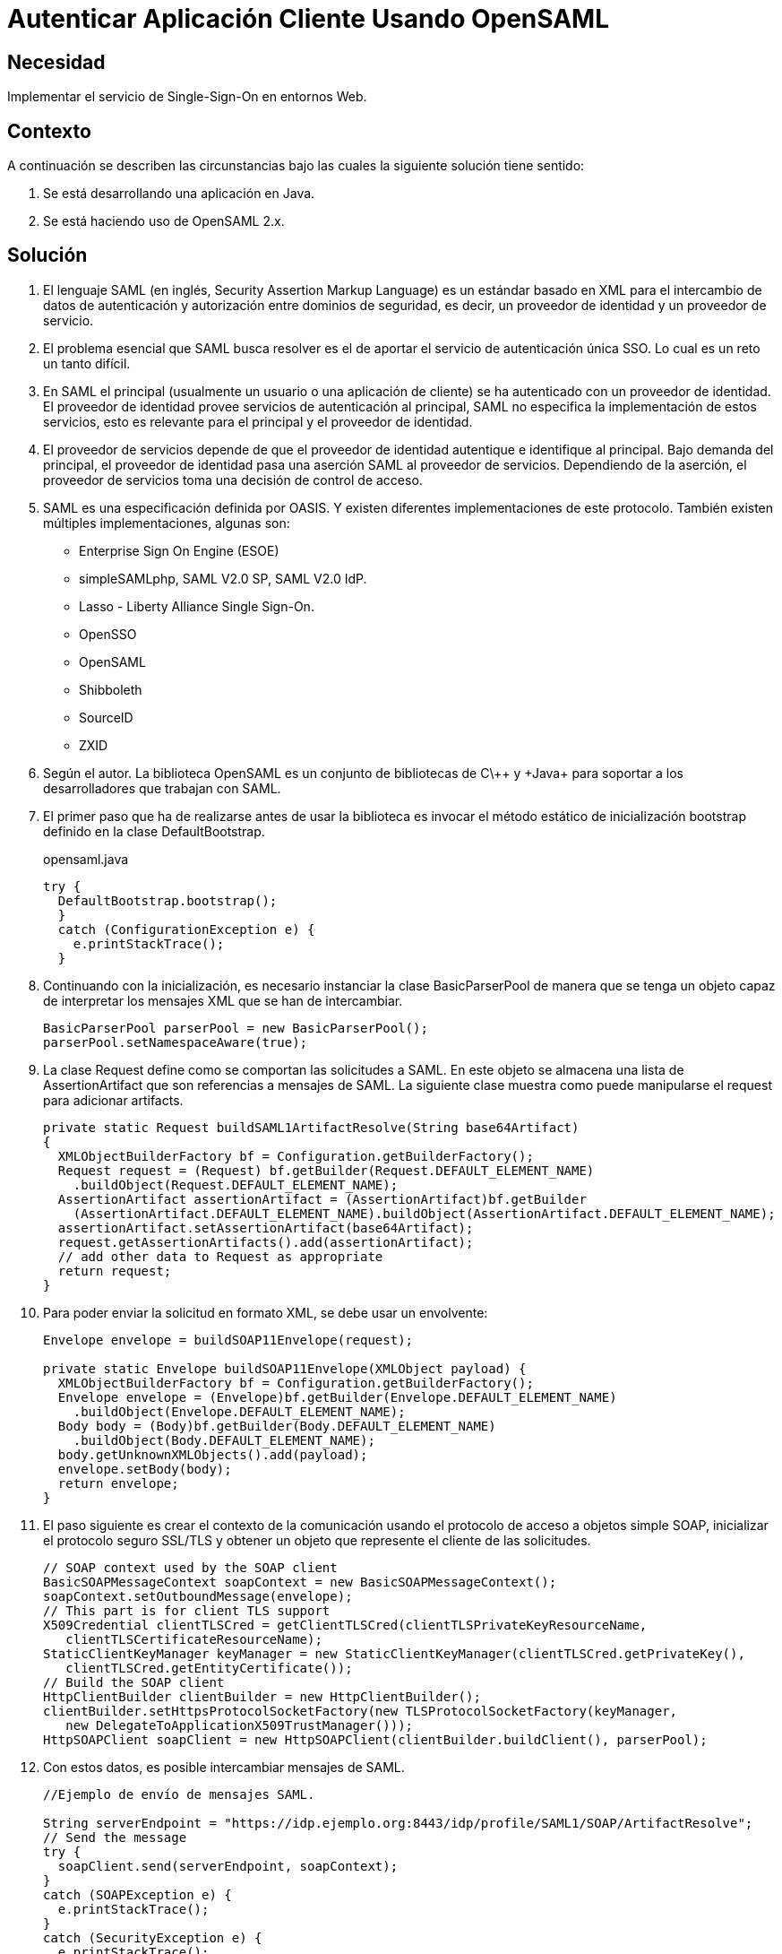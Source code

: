 :page-slug: products/defends/java/autenticar-app-opensaml/
:category: java
:page-description: Nuestros ethical hackers explican como evitar vulnerabilidades de seguridad mediante la programacion segura en Java al autenticar la aplicación del cliente usando OpenSAML. Esto es posible gracias a la implementación del servicio Single-Sign-on en el entorno web.
:page-keywords: Java, Seguridad, Autenticar, Cliente, OpenSAML, Single-Sign-On.
:defends: yes

= Autenticar Aplicación Cliente Usando OpenSAML

== Necesidad

Implementar el servicio de +Single-Sign-On+ en entornos Web.

== Contexto

A continuación se describen las circunstancias
bajo las cuales la siguiente solución tiene sentido:

. Se está desarrollando una aplicación en +Java+.
. Se está haciendo uso de +OpenSAML 2.x+.

== Solución

. El lenguaje +SAML+ (en inglés, +Security Assertion Markup Language+)
es un estándar basado en +XML+
para el intercambio de datos de autenticación y autorización
entre dominios de seguridad, es decir,
un proveedor de identidad y un proveedor de servicio.

. El problema esencial que +SAML+ busca resolver
es el de aportar el servicio de autenticación única +SSO+.
Lo cual es un reto un tanto difícil.

. En +SAML+ el principal (usualmente un usuario o una aplicación de cliente)
se ha autenticado con un proveedor de identidad.
El proveedor de identidad provee servicios de autenticación al principal,
+SAML+ no especifica la implementación de estos servicios,
esto es relevante para el principal y el proveedor de identidad.

. El proveedor de servicios depende de que el proveedor de identidad
autentique e identifique al principal.
Bajo demanda del principal,
el proveedor de identidad pasa una aserción +SAML+ al proveedor de servicios.
Dependiendo de la aserción,
el proveedor de servicios toma una decisión de control de acceso.

. +SAML+ es una especificación definida por +OASIS+.
Y existen diferentes implementaciones de este protocolo.
También existen múltiples implementaciones, algunas son:
* +Enterprise Sign On Engine+ (+ESOE+)
* +simpleSAMLphp+, +SAML V2.0 SP+, +SAML V2.0 IdP+.
* +Lasso+ - +Liberty Alliance Single Sign-On+.
* +OpenSSO+
* +OpenSAML+
* +Shibboleth+
* +SourceID+
* +ZXID+

. Según el autor. La biblioteca +OpenSAML+
es un conjunto de bibliotecas de +C\+\++ y +Java+
para soportar a los desarrolladores que trabajan con +SAML+.

. El primer paso que ha de realizarse
antes de usar la biblioteca
es invocar el método estático de inicialización +bootstrap+
definido en la clase +DefaultBootstrap+.
+
.opensaml.java
[source, java, linenums]
----
try {
  DefaultBootstrap.bootstrap();
  }
  catch (ConfigurationException e) {
    e.printStackTrace();
  }
----

. Continuando con la inicialización,
es necesario instanciar la clase +BasicParserPool+
de manera que se tenga un objeto capaz de interpretar
los mensajes +XML+ que se han de intercambiar.
+
[source, java, linenums]
----
BasicParserPool parserPool = new BasicParserPool();
parserPool.setNamespaceAware(true);
----

. La clase +Request+ define como se comportan las solicitudes a +SAML+.
En este objeto se almacena una lista de +AssertionArtifact+
que son referencias a mensajes de +SAML+.
La siguiente clase muestra
como puede manipularse el +request+ para adicionar +artifacts+.
+
[source, java, linenums]
----
private static Request buildSAML1ArtifactResolve(String base64Artifact)
{
  XMLObjectBuilderFactory bf = Configuration.getBuilderFactory();
  Request request = (Request) bf.getBuilder(Request.DEFAULT_ELEMENT_NAME)
    .buildObject(Request.DEFAULT_ELEMENT_NAME);
  AssertionArtifact assertionArtifact = (AssertionArtifact)bf.getBuilder
    (AssertionArtifact.DEFAULT_ELEMENT_NAME).buildObject(AssertionArtifact.DEFAULT_ELEMENT_NAME);
  assertionArtifact.setAssertionArtifact(base64Artifact);
  request.getAssertionArtifacts().add(assertionArtifact);
  // add other data to Request as appropriate
  return request;
}
----

. Para poder enviar la solicitud en formato +XML+,
se debe usar un envolvente:
+
[source, java, linenums]
----
Envelope envelope = buildSOAP11Envelope(request);

private static Envelope buildSOAP11Envelope(XMLObject payload) {
  XMLObjectBuilderFactory bf = Configuration.getBuilderFactory();
  Envelope envelope = (Envelope)bf.getBuilder(Envelope.DEFAULT_ELEMENT_NAME)
    .buildObject(Envelope.DEFAULT_ELEMENT_NAME);
  Body body = (Body)bf.getBuilder(Body.DEFAULT_ELEMENT_NAME)
    .buildObject(Body.DEFAULT_ELEMENT_NAME);
  body.getUnknownXMLObjects().add(payload);
  envelope.setBody(body);
  return envelope;
}
----

. El paso siguiente es crear el contexto de la comunicación
usando el protocolo de acceso a objetos simple +SOAP+,
inicializar el protocolo seguro +SSL/TLS+
y obtener un objeto que represente el cliente de las solicitudes.
+
[source, java, linenums]
----
// SOAP context used by the SOAP client
BasicSOAPMessageContext soapContext = new BasicSOAPMessageContext();
soapContext.setOutboundMessage(envelope);
// This part is for client TLS support
X509Credential clientTLSCred = getClientTLSCred(clientTLSPrivateKeyResourceName,
   clientTLSCertificateResourceName);
StaticClientKeyManager keyManager = new StaticClientKeyManager(clientTLSCred.getPrivateKey(),
   clientTLSCred.getEntityCertificate());
// Build the SOAP client
HttpClientBuilder clientBuilder = new HttpClientBuilder();
clientBuilder.setHttpsProtocolSocketFactory(new TLSProtocolSocketFactory(keyManager,
   new DelegateToApplicationX509TrustManager()));
HttpSOAPClient soapClient = new HttpSOAPClient(clientBuilder.buildClient(), parserPool);
----

. Con estos datos, es posible intercambiar mensajes de +SAML+.
+
[source, java, linenums]
----
//Ejemplo de envío de mensajes SAML.

String serverEndpoint = "https://idp.ejemplo.org:8443/idp/profile/SAML1/SOAP/ArtifactResolve";
// Send the message
try {
  soapClient.send(serverEndpoint, soapContext);
}
catch (SOAPException e) {
  e.printStackTrace();
}
catch (SecurityException e) {
  e.printStackTrace();
}
----
+
[source, java, linenums]
----
// Ejemplo de recepción de mensajes SAML.
// Access the SOAP response envelope
Envelope soapResponse = (Envelope) soapContext.getInboundMessage();
System.out.println("SOAP Response was:");
System.out.println(XMLHelper.prettyPrintXML(soapResponse.getDOM()));
----

. Código completo:
+
[source, java, linenums]
----
package brent.test;

import java.io.IOException;
import java.net.Socket;
import java.security.KeyException;
import java.security.Principal;
import java.security.PrivateKey;
import java.security.cert.CertificateException;
import java.security.cert.X509Certificate;
import javax.net.ssl.X509KeyManager;
import org.opensaml.DefaultBootstrap;
import org.opensaml.saml1.core.AssertionArtifact;
import org.opensaml.saml1.core.Request;
import org.opensaml.ws.soap.client.BasicSOAPMessageContext;
import org.opensaml.ws.soap.client.http.HttpClientBuilder;
import org.opensaml.ws.soap.client.http.HttpSOAPClient;
import org.opensaml.ws.soap.client.http.TLSProtocolSocketFactory;
import org.opensaml.ws.soap.common.SOAPException;
import org.opensaml.ws.soap.soap11.Body;
import org.opensaml.ws.soap.soap11.Envelope;
import org.opensaml.xml.Configuration;
import org.opensaml.xml.ConfigurationException;
import org.opensaml.xml.XMLObject;
import org.opensaml.xml.XMLObjectBuilderFactory;
import org.opensaml.xml.parse.BasicParserPool;
import org.opensaml.xml.security.SecurityException;
import org.opensaml.xml.security.SecurityHelper;
import org.opensaml.xml.security.x509.X509Credential;
import org.opensaml.xml.security.x509.X509Util;
import org.opensaml.xml.util.DatatypeHelper;
import org.opensaml.xml.util.XMLHelper;
import edu.internet2.middleware.shibboleth.DelegateToApplicationX509TrustManager;

public class SAML1ArtifactResolveExample {
  public static void main(String[] args) {
    String base64Artifact = "...base64encodedSAML1ArtifactData...";
    String serverEndpoint = "https://idp.ejemplo.org:8443/idp/profile/SAML1/SOAP/ArtifactResolve";
    String clientTLSPrivateKeyResourceName = "client.key";
    String clientTLSCertificateResourceName = "client.crt";
    try {
      DefaultBootstrap.bootstrap();
    }
    catch (ConfigurationException e) {
      e.printStackTrace();
    }
    BasicParserPool parserPool = new BasicParserPool();
    parserPool.setNamespaceAware(true);
    // Build the outgoing message structures
    Request request = buildSAML1ArtifactResolve(base64Artifact);
    Envelope envelope = buildSOAP11Envelope(request);
    // SOAP context used by the SOAP client
    BasicSOAPMessageContext soapContext = new BasicSOAPMessageContext();
    soapContext.setOutboundMessage(envelope);
    // This part is for client TLS support
    X509Credential clientTLSCred =
    getClientTLSCred(clientTLSPrivateKeyResourceName,
    clientTLSCertificateResourceName);
    StaticClientKeyManager keyManager = new StaticClientKeyManager(clientTLSCred.getPrivateKey(),
      clientTLSCred.getEntityCertificate());
    // Build the SOAP client
    HttpClientBuilder clientBuilder = new HttpClientBuilder();
    clientBuilder.setHttpsProtocolSocketFactory(new TLSProtocolSocketFactory(
      keyManager,
    new DelegateToApplicationX509TrustManager()));
    HttpSOAPClient soapClient = new HttpSOAPClient(clientBuilder.buildClient(),parserPool);
    // Send the message
    try {
      soapClient.send(serverEndpoint, soapContext);
    }
  catch (SOAPException e) {
      e.printStackTrace();
    }
  catch (SecurityException e) {
      e.printStackTrace();
    }
    // Access the SOAP response envelope
    Envelope soapResponse = (Envelope) soapContext.getInboundMessage();
    System.out.println("SOAP Response was:");
    System.out.println(XMLHelper.prettyPrintXML(soapResponse.getDOM()));
  }

  private static Envelope buildSOAP11Envelope(XMLObject payload) {
    XMLObjectBuilderFactory bf = Configuration.getBuilderFactory();
    Envelope envelope = (Envelope)bf.getBuilder(Envelope.DEFAULT_ELEMENT_NAME)
      .buildObject(Envelope.DEFAULT_ELEMENT_NAME);
    Body body = (Body)bf.getBuilder(Body.DEFAULT_ELEMENT_NAME)
      .buildObject(Body.DEFAULT_ELEMENT_NAME);
    body.getUnknownXMLObjects().add(payload);
    envelope.setBody(body);
    return envelope;
  }

  private static Request buildSAML1ArtifactResolve(String base64Artifact)
  {
    XMLObjectBuilderFactory bf = Configuration.getBuilderFactory();
    Request request = (Request) bf.getBuilder(Request.DEFAULT_ELEMENT_NAME)
     .buildObject(Request.DEFAULT_ELEMENT_NAME);
    AssertionArtifact assertionArtifact =(AssertionArtifact)bf.getBuilder
     (AssertionArtifact.DEFAULT_ELEMENT_NAME).buildObject(AssertionArtifact.DEFAULT_ELEMENT_NAME);
    assertionArtifact.setAssertionArtifact(base64Artifact);
    request.getAssertionArtifacts().add(assertionArtifact);
    // add other data to Request as appropriate
    return request;
  }

  private static X509Credential getClientTLSCred(String clientTLSPrivateKeyResourceName,
    String clientTLSCertificateResourceName) {
      PrivateKey privateKey = null;
      X509Certificate cert = null;
      try {
        privateKey = SecurityHelper.decodePrivateKey(DatatypeHelper.inputstreamToString(
          SAML1ArtifactResolveExample.class.getResourceAsStream
        (clientTLSPrivateKeyResourceName),null).getBytes(), null);
        cert = X509Util.decodeCertificate(DatatypeHelper.inputstreamToString
       (SAML1ArtifactResolveExample.class.getResourceAsStream
         (clientTLSCertificateResourceName),null).getBytes()).iterator().next();
      }
    catch (KeyException e) {
        e.printStackTrace();
      }
    catch (IOException e) {
        e.printStackTrace();
      }
    catch (CertificateException e) {
        e.printStackTrace();
      }
      return SecurityHelper.getSimpleCredential(cert, privateKey);
   }
}

class StaticClientKeyManager implements X509KeyManager {
  private static final String clientAlias = "myStaticAlias";
  private PrivateKey privateKey;
  private X509Certificate cert;

  public StaticClientKeyManager(PrivateKey newPrivateKey, X509Certificate newCert) {
    privateKey = newPrivateKey;
    cert = newCert;
  }
  /** {@inheritDoc} */

  public String chooseClientAlias(String[] as, Principal[] aprincipal, Socket socket) {
    System.out.println("chooseClientAlias");
    return clientAlias;
  }
  /** {@inheritDoc} */

  public String chooseServerAlias(String s, Principal[] aprincipal, Socketsocket) {
    System.out.println("chooseServerAlias");
    return null;
  }
  /** {@inheritDoc} */

  public X509Certificate[] getCertificateChain(String s) {
    System.out.println("getCertificateChain");
    return new X509Certificate[] {cert};
  }
  /** {@inheritDoc} */

  public String[] getClientAliases(String s, Principal[] aprincipal) {
    System.out.println("getClientAliases");
    return new String[] {clientAlias};
  }
  /** {@inheritDoc} */

  public PrivateKey getPrivateKey(String s) {
    System.out.println("getPrivateKey");
    return privateKey;
  }

  /** {@inheritDoc} */

  public String[] getServerAliases(String s, Principal[] aprincipal) {
    System.out.println("getServerAliases");
    return null;
  }
}
----

== Descargas

Puedes descargar el código fuente
pulsando en el siguiente enlace:

[button]#link:src/saml.java[SAML1ArtifactResolveExample.java]#
Código que muestra como usar +opensaml+.

== Referencias

. [[r1]] link:https://wiki.shibboleth.net/confluence/display/OpenSAML/Home[OpenSAML 2]
. [[r2]] link:https://wiki.shibboleth.net/confluence/display/OpenSAML/OSTwoUserManJavaSOAPClientExample[OSTwoUserManJavaSOAPClientExample]
. [[r3]] link:../../../products/rules/list/228/[REQ.228 Autentificar mediante protocolos estándar]
